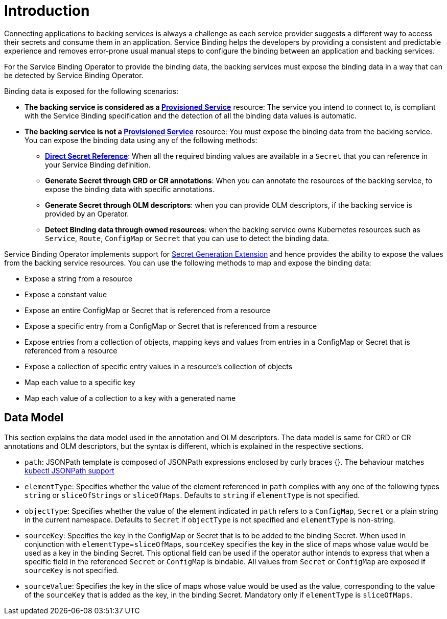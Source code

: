 = Introduction

Connecting applications to backing services is always a challenge as
each service provider suggests a different way to access their secrets
and consume them in an application. Service Binding helps the developers
by providing a consistent and predictable experience and removes
error-prone usual manual steps to configure the binding between an
application and backing services.

For the Service Binding Operator to provide the binding data, the
backing services must expose the binding data in a way that can be
detected by Service Binding Operator.

Binding data is exposed for the following scenarios:

* *The backing service is considered as a
xref:provisioned-service.adoc[Provisioned
Service]* resource: The service you intend to connect to, is compliant
with the Service Binding specification and the detection of all the
binding data values is automatic.
* *The backing service is not a
xref:provisioned-service.adoc[Provisioned
Service]* resource: You must expose the binding data from the backing
service. You can expose the binding data using any of the following
methods:
** *xref:direct-secret-reference.adoc[Direct
Secret Reference]*: When all the required binding values are available
in a `Secret` that you can reference in your Service Binding definition.
** *Generate Secret through CRD or CR annotations*: When you can
annotate the resources of the backing service, to expose the binding
data with specific annotations.
** *Generate Secret through OLM descriptors*: when you can provide OLM
descriptors, if the backing service is provided by an Operator.
** *Detect Binding data through owned resources*: when the backing
service owns Kubernetes resources such as `Service`, `Route`,
`ConfigMap` or `Secret` that you can use to detect the binding data.

Service Binding Operator implements support for https://github.com/servicebinding/spec/blob/master/extensions/secret-generation.md[Secret Generation Extension]
and hence provides the ability to expose the values from
the backing service resources. You can use the following methods to map
and expose the binding data:

* Expose a string from a resource
* Expose a constant value
* Expose an entire ConfigMap or Secret that is referenced from a
resource
* Expose a specific entry from a ConfigMap or Secret that is referenced
from a resource
* Expose entries from a collection of objects, mapping keys and values
from entries in a ConfigMap or Secret that is referenced from a resource
* Expose a collection of specific entry values in a resource’s
collection of objects
* Map each value to a specific key
* Map each value of a collection to a key with a generated name

== Data Model

This section explains the data model used in the annotation and OLM
descriptors. The data model is same for CRD or CR annotations and OLM
descriptors, but the syntax is different, which is explained in the
respective sections.

* `path`: JSONPath template is composed of JSONPath expressions enclosed by curly braces {}.
The behaviour matches https://kubernetes.io/docs/reference/kubectl/jsonpath[kubectl JSONPath support]
* `elementType`: Specifies whether the value of the element referenced
in `path` complies with any one of the following types `string` or
`sliceOfStrings` or `sliceOfMaps`. Defaults to `string` if `elementType`
is not specified.
* `objectType`: Specifies whether the value of the element indicated in
`path` refers to a `ConfigMap`, `Secret` or a plain string in the
current namespace. Defaults to `Secret` if `objectType` is not specified
and `elementType` is non-string.
* `sourceKey`: Specifies the key in the ConfigMap or Secret that is to
be added to the binding Secret. When used in conjunction with
`elementType`=`sliceOfMaps`, `sourceKey` specifies the key in the slice
of maps whose value would be used as a key in the binding Secret. This
optional field can be used if the operator author intends to express
that when a specific field in the referenced `Secret` or `ConfigMap` is
bindable. All values from `Secret` or `ConfigMap` are exposed if
`sourceKey` is not specified.
* `sourceValue`: Specifies the key in the slice of maps whose value
would be used as the value, corresponding to the value of the
`sourceKey` that is added as the key, in the binding Secret. Mandatory
only if `elementType` is `sliceOfMaps`.
